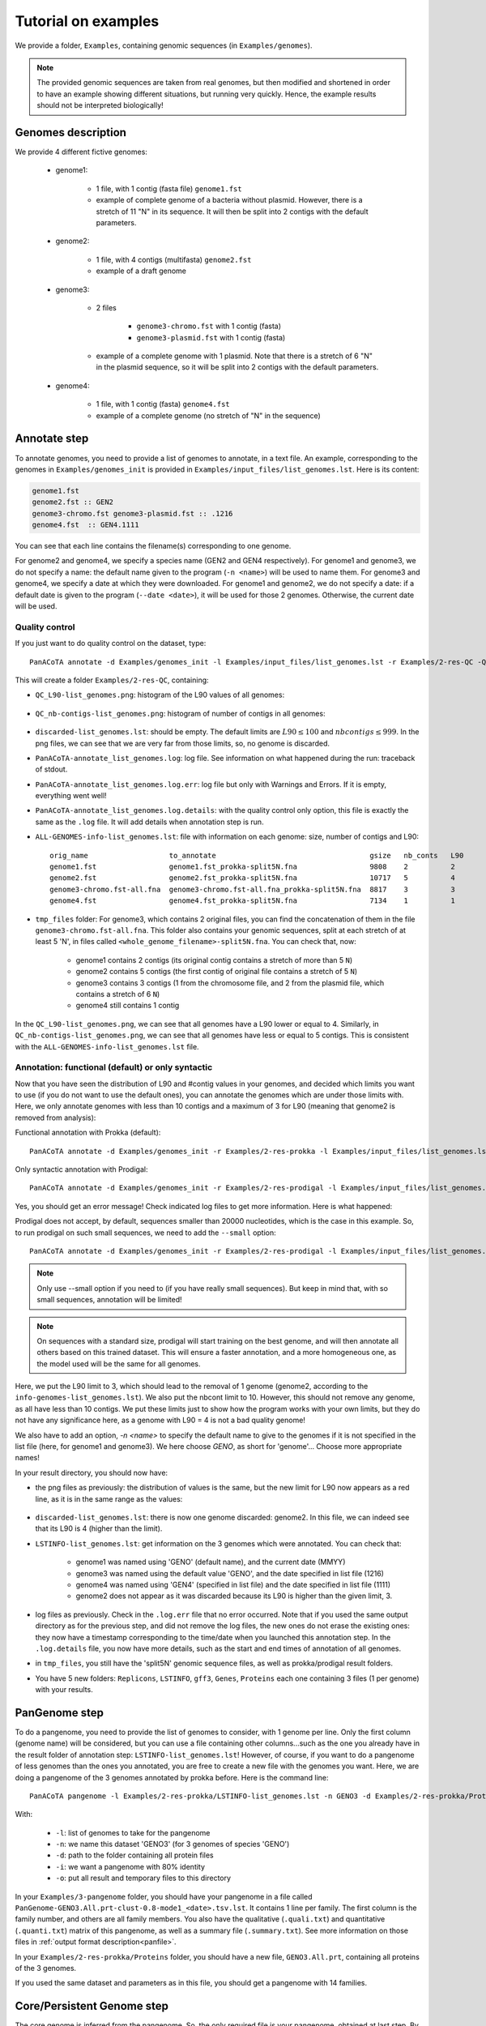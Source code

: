====================
Tutorial on examples
====================

We provide a folder, ``Examples``, containing genomic sequences (in ``Examples/genomes``).

.. note:: The provided genomic sequences are taken from real genomes, but then modified and shortened in order to have an example showing different situations, but running very quickly. Hence, the example results should not be interpreted biologically!

Genomes description
===================

We provide 4 different fictive genomes:

    - genome1:

        * 1 file, with 1 contig (fasta file) ``genome1.fst``
        * example of complete genome of a bacteria without plasmid. However, there is a stretch of 11 "N" in its sequence. It will then be split into 2 contigs with the default parameters.

    - genome2:

        * 1 file, with 4 contigs (multifasta) ``genome2.fst``
        * example of a draft genome

    - genome3:

        * 2 files

            - ``genome3-chromo.fst`` with 1 contig (fasta)
            - ``genome3-plasmid.fst`` with 1 contig (fasta)

        * example of a complete genome with 1 plasmid. Note that there is a stretch of 6 "N" in the plasmid sequence, so it will be split into 2 contigs with the default parameters.

    - genome4:

        * 1 file, with 1 contig (fasta) ``genome4.fst``
        * example of a complete genome (no stretch of "N" in the sequence)


Annotate step
=============

To annotate genomes, you need to provide a list of genomes to annotate, in a text file. An example, corresponding to the genomes in ``Examples/genomes_init`` is provided in ``Examples/input_files/list_genomes.lst``. Here is its content:

.. code-block:: text

    genome1.fst
    genome2.fst :: GEN2
    genome3-chromo.fst genome3-plasmid.fst :: .1216
    genome4.fst  :: GEN4.1111

You can see that each line contains the filename(s) corresponding to one genome.

For genome2 and genome4, we specify a species name (GEN2 and GEN4 respectively). For genome1 and genome3, we do not specify a name: the default name given to the program (``-n <name>``) will be used to name them.
For genome3 and genome4, we specify a date at which they were downloaded. For genome1 and genome2, we do not specify a date: if a default date is given to the program (``--date <date>``), it will be used for those 2 genomes. Otherwise, the current date will be used.

Quality control
---------------

If you just want to do quality control on the dataset, type::

    PanACoTA annotate -d Examples/genomes_init -l Examples/input_files/list_genomes.lst -r Examples/2-res-QC -Q

This will create a folder ``Examples/2-res-QC``, containing:

- ``QC_L90-list_genomes.png``: histogram of the L90 values of all genomes:

.. figure:: images/QC_L90-list_genomes.png
    :align: center
    :width: 40%

- ``QC_nb-contigs-list_genomes.png``: histogram of number of contigs in all genomes:

.. figure:: images/QC_nb-contigs-list_genomes.png
    :align: center
    :width: 40%

- ``discarded-list_genomes.lst``: should be empty. The default limits are :math:`L90 \leq 100` and :math:`nbcontigs \leq 999`. In the png files, we can see that we are very far from those limits, so, no genome is discarded.
- ``PanACoTA-annotate_list_genomes.log``: log file. See information on what happened during the run: traceback of stdout.
- ``PanACoTA-annotate_list_genomes.log.err``: log file but only with Warnings and Errors. If it is empty, everything went well!
- ``PanACoTA-annotate_list_genomes.log.details``: with the quality control only option, this file is exactly the same as the ``.log`` file. It will add details when annotation step is run.
- ``ALL-GENOMES-info-list_genomes.lst``: file with information on each genome: size, number of contigs and L90::

    orig_name                   to_annotate                                    gsize   nb_conts   L90
    genome1.fst                 genome1.fst_prokka-split5N.fna                 9808    2          2
    genome2.fst                 genome2.fst_prokka-split5N.fna                 10717   5          4
    genome3-chromo.fst-all.fna  genome3-chromo.fst-all.fna_prokka-split5N.fna  8817    3          3
    genome4.fst                 genome4.fst_prokka-split5N.fna                 7134    1          1

- ``tmp_files`` folder: For genome3, which contains 2 original files, you can find the concatenation of them in the file ``genome3-chromo.fst-all.fna``. This folder also contains your genomic sequences, split at each stretch of at least 5 'N', in files called ``<whole_genome_filename>-split5N.fna``. You can check that, now:

    * genome1 contains 2 contigs (its original contig contains a stretch of more than 5 ``N``)
    * genome2 contains 5 contigs (the first contig of original file contains a stretch of 5 ``N``)
    * genome3 contains 3 contigs (1 from the chromosome file, and 2 from the plasmid file, which contains a stretch of 6 ``N``)
    * genome4 still contains 1 contig

In the ``QC_L90-list_genomes.png``, we can see that all genomes have a L90 lower or equal to 4. Similarly, in ``QC_nb-contigs-list_genomes.png``, we can see that all genomes have less or equal to 5 contigs. This is consistent with the ``ALL-GENOMES-info-list_genomes.lst`` file.


Annotation: functional (default) or only syntactic
--------------------------------------------------

Now that you have seen the distribution of L90 and #contig values in your genomes, and decided which limits you want to use (if you do not want to use the default ones), you can annotate the genomes which are under those limits with. Here, we only annotate genomes with less than 10 contigs and a maximum of 3 for L90 (meaning that genome2 is removed from analysis):

Functional annotation with Prokka (default)::

    PanACoTA annotate -d Examples/genomes_init -r Examples/2-res-prokka -l Examples/input_files/list_genomes.lst -n GENO --l90 3 --nbcont 10

Only syntactic annotation with Prodigal::

    PanACoTA annotate -d Examples/genomes_init -r Examples/2-res-prodigal -l Examples/input_files/list_genomes.lst -n GENO --l90 3 --nbcont 10 --prodigal

Yes, you should get an error message! Check indicated log files to get more information. Here is what happened:

Prodigal does not accept, by default, sequences smaller than 20000 nucleotides, which is the case in this example. So, to run prodigal on such small sequences, we need to add the ``--small`` option::

    PanACoTA annotate -d Examples/genomes_init -r Examples/2-res-prodigal -l Examples/input_files/list_genomes.lst -n GENO --l90 3 --nbcont 10 --prodigal --small

.. note:: Only use --small option if you need to (if you have really small sequences). But keep in mind that, with so small sequences, annotation will be limited!

.. note:: On sequences with a standard size, prodigal will start training on the best genome, and will then annotate all others based on this trained dataset. This will ensure a faster annotation, and a more homogeneous one, as the model used will be the same for all genomes.

Here, we put the L90 limit to 3, which should lead to the removal of 1 genome (genome2, according to the ``info-genomes-list_genomes.lst``). We also put the nbcont limit to 10. However, this should not remove any genome, as all have less than 10 contigs. We put these limits just to show how the program works with your own limits, but they do not have any significance here, as a genome with L90 = 4 is not a bad quality genome!

We also have to add an option, `-n <name>` to specify the default name to give to the genomes if it is not specified in the list file (here, for genome1 and genome3). We here choose `GENO`, as short for 'genome'... Choose more appropriate names!

In your result directory, you should now have:

- the png files as previously: the distribution of values is the same, but the new limit for L90 now appears as a red line, as it is in the same range as the values:

.. figure:: images/QC_L90-list_genomes-limit3.png
    :align: center
    :width: 40%

- ``discarded-list_genomes.lst``: there is now one genome discarded: genome2. In this file, we can indeed see that its L90 is 4 (higher than the limit).
- ``LSTINFO-list_genomes.lst``: get information on the 3 genomes which were annotated. You can check that:

    - genome1 was named using 'GENO' (default name), and the current date (MMYY)
    - genome3 was named using the default value 'GENO', and the date specified in list file (1216)
    - genome4 was named using 'GEN4' (specified in list file) and the date specified in list file (1111)
    - genome2 does not appear as it was discarded because its L90 is higher than the given limit, 3.
- log files as previously. Check in the ``.log.err`` file that no error occurred. Note that if you used the same output directory as for the previous step, and did not remove the log files, the new ones do not erase the existing ones: they now have a timestamp corresponding to the time/date when you launched this annotation step. In the ``.log.details`` file, you now have more details, such as the start and end times of annotation of all genomes.
- in ``tmp_files``, you still have the 'split5N' genomic sequence files, as well as prokka/prodigal result folders.
- You have 5 new folders: ``Replicons``, ``LSTINFO``, ``gff3``, ``Genes``, ``Proteins`` each one containing 3 files (1 per genome) with your results.


PanGenome step
==============

To do a pangenome, you need to provide the list of genomes to consider, with 1 genome per line. Only the first column (genome name) will be considered, but you can use a file containing other columns...such as the one you already have in the result folder of annotation step: ``LSTINFO-list_genomes.lst``! However, of course, if you want to do a pangenome of less genomes than the ones you annotated, you are free to create a new file with the genomes you want.
Here, we are doing a pangenome of the 3 genomes annotated by prokka before. Here is the command line::

    PanACoTA pangenome -l Examples/2-res-prokka/LSTINFO-list_genomes.lst -n GENO3 -d Examples/2-res-prokka/Proteins -i 0.8 -o Examples/3-pangenome

With:

    - ``-l``: list of genomes to take for the pangenome
    - ``-n``: we name this dataset 'GENO3' (for 3 genomes of species 'GENO')
    - ``-d``: path to the folder containing all protein files
    - ``-i``: we want a pangenome with 80% identity
    - ``-o``: put all result and temporary files to this directory

In your ``Examples/3-pangenome`` folder, you should have your pangenome in a file called ``PanGenome-GENO3.All.prt-clust-0.8-mode1_<date>.tsv.lst``. It contains 1 line per family. The first column is the family number, and others are all family members. You also have the qualitative (``.quali.txt``) and quantitative (``.quanti.txt``) matrix of this pangenome, as well as a summary file (``.summary.txt``). See more information on those files in :ref:`output format description<panfile>`.

In your ``Examples/2-res-prokka/Proteins`` folder, you should have a new file, ``GENO3.All.prt``, containing all proteins of the 3 genomes.

If you used the same dataset and parameters as in this file, you should get a pangenome with 14 families.

Core/Persistent Genome step
===========================

The core genome is inferred from the pangenome. So, the only required file is your pangenome, obtained at last step. By default, it will generate a core genome. Here is the command line to obtain the core genome of our dataset::

    PanACoTA corepers -p Examples/3-pangenome/PanGenome-GENO3.All.prt-clust-0.8-mode1_<date>.tsv.lst -o Examples/4-corepers

**Replace `<date>` by your real filename**

You now have your core genome (we used the default parameter) in ``Examples/4-corepers/PersGenome_<pangenome-filename>_1.lst``. With ``_1`` meaning that you asked for 100% of genomes present in each family.
If you used the same dataset and parameters as in this file, you should get a core genome with **6 families**.

If you want a persistent genome, specify the required :ref:`options<docorepers>` (minimum percentage of genomes in a family to be considered as persistent, allowing or not multi/mixed families...). For example, for a strict persistent genome at 95%::

    PanACoTA corepers -p Examples/3-pangenome/PanGenome-GENO3.All.prt-clust-0.8-mode1_<date>.tsv.lst -o Examples/4-corepers -t 0.95

The output file will be ``Examples/4-corepers/PersGenome_<pangenome-filename>_0.95.lst``, and will contain the same 6 families (95% of 3 genomes is all genomes).


Alignment step
==============

You can then do an alignment of all the proteins of each persistent family. For example, to align the 6 core families found in the previous step::

    PanACoTA align -c Examples/4-corepers/PersGenome_<pangenome-filename>_1.lst -l Examples/2-res-prokka/LSTINFO-list_genomes.lst -n GENO3_1 -d Examples/2-res-prokka -o Examples/5-align

**Replace `PersGenome_<pangenome-filename>_1.lst` by your real persistent genome filename**

with:

    - ``-c``: the core/persistent genome file generated in previous step
    - ``-l``: list of genomes in your dataset (generated by annotation step)
    - ``-n``: we name this dataset 'GENO3-1' (for 3 genomes of species 'GENO', and 100% of the genomes in each family)
    - ``-d``: path to the folder containing the directories 'Proteins' and 'Genes'
    - ``-o``: put all result and temporary files to this directory

In your output directory ``Examples/5-align``, you will find a directory called ``Phylo-GENO3_1``, containing your alignment file: ``GENO3_1.grp.aln``.

See :ref:`here <doalign>` for a description of the other files generated, as well as the options available.


Tree step
=========

You can infer a phylogenetic tree from the alignment of persistent families. By default, it uses IQ TREE to infer the phylogenetic tree, with a GTR DNA substitution model, and no bootstrap. To run this on the alignment generated by the previous step, use::

    PanACoTA tree -a Examples/5-align/Phylo-GENO3_1/GENO3_1.grp.aln -o Examples/6-tree

In your output directory, ``Examples/6-tree``, you will find your phylogenetic tree file, called ``GENO3_1.grp.aln.iqtree_tree.treefile``. If you followed all previous steps, your file should contain something close to (can differ a little depending on your version of IQ TREE):

.. code-block:: text

    (GEN4.1111.00001:0.0054333949,GENO.0920.00001:0.0040715866,GENO.1216.00002:0.0045089138);

See the :ref:`tree part of tutorial<dotree>` to get more information on all options available, output files generated, as well as how to use FastTree, FastME or Quicktree instead of IQ TREE to infer the phylogenetic tree.

